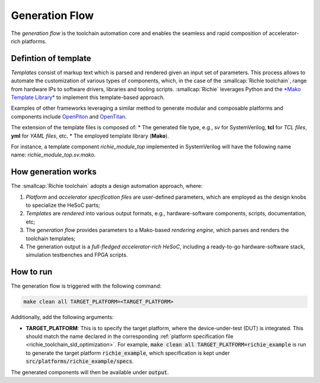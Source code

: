===============
Generation Flow
===============
.. _richie_toolchain_generation:

The *generation flow* is the toolchain automation core and enables the seamless and rapid composition of accelerator-rich platforms.

---------------------
Defintion of template
---------------------
*Templates* consist of markup text which is parsed and rendered given an input set of parameters.
This process allows to automate the customization of various types of components, which, in the case of the :smallcap:`Richie toolchain`, range from hardware IPs to software drivers, libraries and tooling scripts.
:smallcap:`Richie` leverages Python and the `*Mako Template Library* <https://www.makotemplates.org/>`_ to implement this template-based approach.

Examples of other frameworks leveraging a similar method to generate modular and composable platforms and components
include `OpenPiton <https://parallel.princeton.edu/openpiton/>`_ and `OpenTitan <https://opentitan.org/>`_.

The extension of the template files is composed of:
* The generated file type, e.g., *sv* for SystemVerilog, **tcl** for *TCL files*, **yml** for *YAML files*, etc.
* The employed template library (**Mako**).

For instance, a template component *richie_module_top* implemented in SystemVerilog will have the following name name: *richie_module_top.sv.mako*.

--------------------
How generation works
--------------------
The :smallcap:`Richie toolchain` adopts a design automation approach, where:

1. *Platform* and *accelerator specification files* are user-defined parameters, which are employed as the design knobs to specialize the HeSoC parts;
2. *Templates* are *rendered* into various output formats, e.g., hardware-software components, scripts, documentation, etc;
3. The *generation flow* provides parameters to a Mako-based *rendering engine*, which parses and renders the toolchain templates;
4. The generation output is a *full-fledged accelerator-rich HeSoC*, including a ready-to-go hardware-software stack, simulation testbenches and FPGA scripts.

----------
How to run
----------
The generation flow is triggered with the following command:

.. code-block:: console

  make clean all TARGET_PLATFORM=<TARGET_PLATFORM>

Additionally, add the following arguments:

* **TARGET_PLATFORM**: This is to specify the target platform, where the device-under-test (DUT) is integrated.
  This should match the name declared in the corresponding :ref:`platform specification file <richie_toolchain_sld_optimization>`.
  For example, :code:`make clean all TARGET_PLATFORM=richie_example` is run to generate the target platform :code:`richie_example`, which
  specification is kept under :code:`src/platforms/richie_example/specs`.

The generated components will then be available under :code:`output`.
